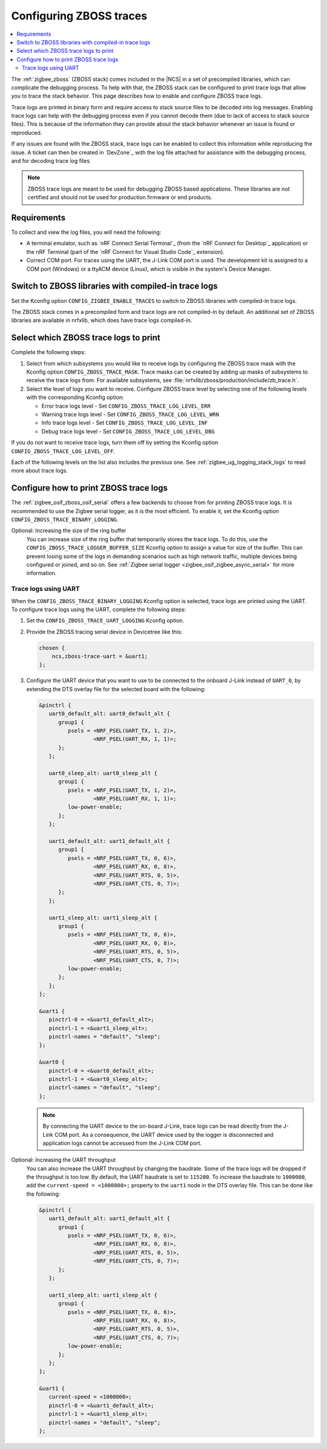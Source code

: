 .. _ug_zigbee_configuring_zboss_traces:

Configuring ZBOSS traces
########################

.. contents::
   :local:
   :depth: 2

The :ref:`zigbee_zboss` (ZBOSS stack) comes included in the |NCS| in a set of precompiled libraries, which can complicate the debugging process.
To help with that, the ZBOSS stack can be configured to print trace logs that allow you to trace the stack behavior.
This page describes how to enable and configure ZBOSS trace logs.

Trace logs are printed in binary form and require access to stack source files to be decoded into log messages.
Enabling trace logs can help with the debugging process even if you cannot decode them (due to lack of access to stack source files).
This is because of the information they can provide about the stack behavior whenever an issue is found or reproduced.

If any issues are found with the ZBOSS stack, trace logs can be enabled to collect this information while reproducing the issue.
A ticket can then be created in `DevZone`_ with the log file attached for assistance with the debugging process, and for decoding trace log files.

.. note::
     ZBOSS trace logs are meant to be used for debugging ZBOSS based applications.
     These libraries are not certified and should not be used for production firmware or end products.


Requirements
************

To collect and view the log files, you will need the following:

* A terminal emulator, such as `nRF Connect Serial Terminal`_ (from the `nRF Connect for Desktop`_ application) or the nRF Terminal (part of the `nRF Connect for Visual Studio Code`_ extension).

* Correct COM port.
  For traces using the UART, the J-Link COM port is used.
  The development kit is assigned to a COM port (Windows) or a ttyACM device (Linux), which is visible in the system's Device Manager.

.. rst-class:: numbered-step

Switch to ZBOSS libraries with compiled-in trace logs
*****************************************************

Set the Kconfig option ``CONFIG_ZIGBEE_ENABLE_TRACES`` to switch to ZBOSS libraries with compiled-in trace logs.

The ZBOSS stack comes in a precompiled form and trace logs are not compiled-in by default.
An additional set of ZBOSS libraries are available in nrfxlib, which does have trace logs compiled-in.


.. rst-class:: numbered-step

Select which ZBOSS trace logs to print
**************************************

Complete the following steps:

1. Select from which subsystems you would like to receive logs by configuring the ZBOSS trace mask with the Kconfig option ``CONFIG_ZBOSS_TRACE_MASK``.
   Trace masks can be created by adding up masks of subsystems to receive the trace logs from.
   For available subsystems, see :file:`nrfxlib/zboss/production/include/zb_trace.h`.

#. Select the level of logs you want to receive.
   Configure ZBOSS trace level by selecting one of the following levels with the corresponding Kconfig option:

   * Error trace logs level - Set ``CONFIG_ZBOSS_TRACE_LOG_LEVEL_ERR``
   * Warning trace logs level - Set ``CONFIG_ZBOSS_TRACE_LOG_LEVEL_WRN``
   * Info trace logs level - Set ``CONFIG_ZBOSS_TRACE_LOG_LEVEL_INF``
   * Debug trace logs level - Set ``CONFIG_ZBOSS_TRACE_LOG_LEVEL_DBG``

If you do not want to receive trace logs, turn them off by setting the Kconfig option ``CONFIG_ZBOSS_TRACE_LOG_LEVEL_OFF``.

Each of the following levels on the list also includes the previous one.
See :ref:`zigbee_ug_logging_stack_logs` to read more about trace logs.


.. rst-class:: numbered-step

Configure how to print ZBOSS trace logs
***************************************

The :ref:`zigbee_osif_zboss_osif_serial` offers a few backends to choose from for printing ZBOSS trace logs.
It is recommended to use the Zigbee serial logger, as it is the most efficient.
To enable it, set the Kconfig option ``CONFIG_ZBOSS_TRACE_BINARY_LOGGING``.

Optional: Increasing the size of the ring buffer
   You can increase size of the ring buffer that temporarily stores the trace logs.
   To do this, use the ``CONFIG_ZBOSS_TRACE_LOGGER_BUFFER_SIZE`` Kconfig option to assign a value for size of the buffer.
   This can prevent losing some of the logs in demanding scenarios such as high network traffic, multiple devices being configured or joined, and so on.
   See :ref:`Zigbee serial logger <zigbee_osif_zigbee_async_serial>` for more information.

Trace logs using UART
=====================

When the ``CONFIG_ZBOSS_TRACE_BINARY_LOGGING`` Kconfig option is selected, trace logs are printed using the UART.
To configure trace logs using the UART, complete the following steps:

1. Set the ``CONFIG_ZBOSS_TRACE_UART_LOGGING`` Kconfig option.

#. Provide the ZBOSS tracing serial device in Devicetree like this:

   .. code-block:: devicetree

      chosen {
          ncs,zboss-trace-uart = &uart1;
      };

#. Configure the UART device that you want to use to be connected to the onboard J-Link instead of ``UART_0``, by extending the DTS overlay file for the selected board with the following:

   .. code-block:: devicetree

      &pinctrl {
         uart0_default_alt: uart0_default_alt {
            group1 {
               psels = <NRF_PSEL(UART_TX, 1, 2)>,
                       <NRF_PSEL(UART_RX, 1, 1)>;
            };
         };

         uart0_sleep_alt: uart0_sleep_alt {
            group1 {
               psels = <NRF_PSEL(UART_TX, 1, 2)>,
                       <NRF_PSEL(UART_RX, 1, 1)>;
               low-power-enable;
            };
         };

         uart1_default_alt: uart1_default_alt {
            group1 {
               psels = <NRF_PSEL(UART_TX, 0, 6)>,
                       <NRF_PSEL(UART_RX, 0, 8)>,
                       <NRF_PSEL(UART_RTS, 0, 5)>,
                       <NRF_PSEL(UART_CTS, 0, 7)>;
            };
         };

         uart1_sleep_alt: uart1_sleep_alt {
            group1 {
               psels = <NRF_PSEL(UART_TX, 0, 6)>,
                       <NRF_PSEL(UART_RX, 0, 8)>,
                       <NRF_PSEL(UART_RTS, 0, 5)>,
                       <NRF_PSEL(UART_CTS, 0, 7)>;
               low-power-enable;
            };
         };
      };

      &uart1 {
         pinctrl-0 = <&uart1_default_alt>;
         pinctrl-1 = <&uart1_sleep_alt>;
         pinctrl-names = "default", "sleep";
      };

      &uart0 {
         pinctrl-0 = <&uart0_default_alt>;
         pinctrl-1 = <&uart0_sleep_alt>;
         pinctrl-names = "default", "sleep";
      };

   .. note::
      By connecting the UART device to the on-board J-Link, trace logs can be read directly from the J-Link COM port.
      As a consequence, the UART device used by the logger is disconnected and application logs cannot be accessed from the J-Link COM port.


Optional: Increasing the UART throughput
   You can also increase the UART throughput by changing the baudrate.
   Some of the trace logs will be dropped if the throughput is too low.
   By default, the UART baudrate is set to ``115200``.
   To increase the baudrate to ``1000000``, add the ``current-speed = <1000000>;`` property to the ``uart1`` node in the DTS overlay file.
   This can be done like the following:

   .. code-block:: devicetree

      &pinctrl {
         uart1_default_alt: uart1_default_alt {
            group1 {
               psels = <NRF_PSEL(UART_TX, 0, 6)>,
                       <NRF_PSEL(UART_RX, 0, 8)>,
                       <NRF_PSEL(UART_RTS, 0, 5)>,
                       <NRF_PSEL(UART_CTS, 0, 7)>;
            };
         };

         uart1_sleep_alt: uart1_sleep_alt {
            group1 {
               psels = <NRF_PSEL(UART_TX, 0, 6)>,
                       <NRF_PSEL(UART_RX, 0, 8)>,
                       <NRF_PSEL(UART_RTS, 0, 5)>,
                       <NRF_PSEL(UART_CTS, 0, 7)>;
               low-power-enable;
            };
         };
      };

      &uart1 {
         current-speed = <1000000>;
         pinctrl-0 = <&uart1_default_alt>;
         pinctrl-1 = <&uart1_sleep_alt>;
         pinctrl-names = "default", "sleep";
      };
